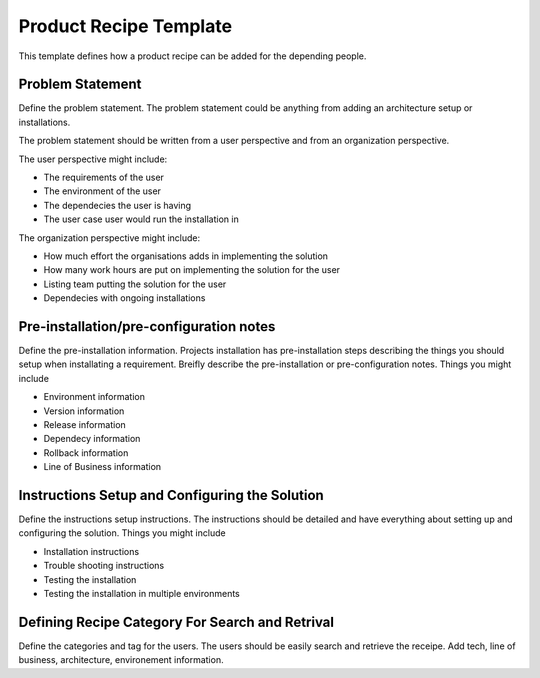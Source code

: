 Product Recipe Template
========================

This template defines how a product recipe can be added for the depending
people.

Problem Statement
-------------------

Define the problem statement. The problem statement could be anything from adding
an architecture setup or installations.

The problem statement should be written from a user perspective and from an organization
perspective.

The user perspective might include:

- The requirements of the user
- The environment of the user
- The dependecies the user is having
- The user case user would run the installation in

The organization perspective might include:

- How much effort the organisations adds in implementing the solution
- How many work hours are put on implementing the solution for the user
- Listing team putting the solution for the user
- Dependecies with ongoing installations

Pre-installation/pre-configuration notes
----------------------------------------

Define the pre-installation information. Projects installation has pre-installation
steps describing the things you should setup when installating a requirement.
Breifly describe the pre-installation or pre-configuration notes. Things you
might include

- Environment information
- Version information
- Release information
- Dependecy information
- Rollback information
- Line of Business information

Instructions Setup and Configuring the Solution
-----------------------------------------------

Define the instructions setup instructions. The instructions should be detailed
and have everything about setting up and configuring the solution. Things you
might include

- Installation instructions
- Trouble shooting instructions
- Testing the installation
- Testing the installation in multiple environments

Defining Recipe Category For Search and Retrival
------------------------------------------------

Define the categories and tag for the users. The users should be easily search
and retrieve the receipe. Add tech, line of business, architecture, environement
information.
